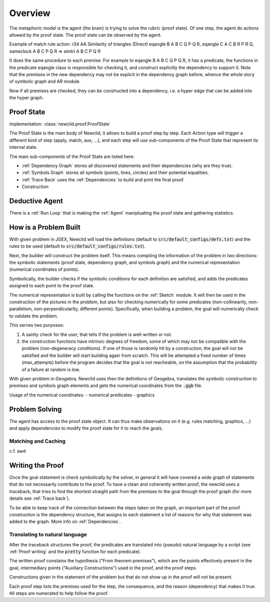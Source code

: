 Overview
========

.. role:: red
.. role:: orange
.. role:: green

.. image:: ../_static/images/overview.drawio.svg
  :alt: overview diagram

The metaphoric model is the agent (the brain) is trying to solve the rubric (proof state). Of one step, the agent do actions allowed by the proof state. The proof state can be observed by the agent.

Example of match rule action:
r34 AA Similarity of triangles (Direct)
eqangle B A B C Q P Q R, eqangle C A C B R P R Q, sameclock A B C P Q R => simtri A B C P Q R

It does the same procedure to each premise. For example to eqangle B A B C Q P Q R, it has a predicate, the functions in the predicate eqangle class is responsible for checking it, and construct explicitly the dependency to support it. Note that the premises in the new dependency may not be explicit in the dependency graph before, whence the whole story of symbolic graph and AR module.

Now if all premises are checked, they can be constructed into a dependency, i.e. a hyper edge that can be added into the hyper graph.

Proof State
-----------

implementation: :class:`newclid.proof.ProofState`

The :green:`Proof State` is the main body of Newclid,
it allows to build a proof step by step.
Each :red:`Action` type will trigger a different kind of step (apply, match, aux, ...),
and each step will use sub-components of the :green:`Proof State` that represent its internal state.

The main sub-components of the :green:`Proof State` are listed here:

- :ref:`Dependency Graph` stores all discovered statements and their dependencies (why are they true).
- :ref:`Symbols Graph` stores all symbols (points, lines, circles)
  and their potential equalities.
- :ref:`Trace Back` uses the :ref:`Dependencies` to build and print the final proof.
- Construction


Deductive Agent
---------------

There is a :ref:`Run Loop` that is making the :ref:`Agent` manipluating the proof state and gathering statistics.

How is a Problem Built
----------------------

With given problem in JGEX,
Newclid will load the definitions (default to :code:`src/default_configs/defs.txt`)
and the rules to be used (default to :code:`src/default_configs/rules.txt`).

Next, the builder will construct the problem itself.
This means compiling the information of the problem in two directions:
the symbolic statements (proof state, dependency graph, and symbols graph)
and the numerical representation (numerical coordinates of points).

Symbolically, the builder checks if the symbolic conditions for each definition are satisfied,
and adds the predicates assigned to each point to the proof state.

The numerical representation is built by calling the functions on the :ref:`Sketch` module.
It will then be used in the construction of the pictures in the problem,
but also for checking numerically for some predicates
(non-collinearity, non-parallelism, non-perpendicularity, different points).
Specifically, when building a problem, the goal will numerically check to validate the problem.

This serves two purposes:

1. A sanity check for the user, that tells if the problem is well-written or not.
2. the construction functions have intrinsic degrees of freedom, some of which may not be compatible with the problem (non-degeneracy conditions).
   If one of those is randomly hit by a construction, the goal will not be satisfied and the builder will start building again from scratch.
   This will be attempted a fixed number of times (max_attempts) before the program decides that the goal is not reacheable,
   on the assumption that the probability of a failure at random is low.


With given problem in Geogebra, Newclid uses then the definitions of Geogebra, translates the symbolic construction to premises and symbols graph elements and gets the numerical coordinates from the :code:`.ggb` file.

Usage of the numerical coordinates:
- numerical predicates
- graphics

Problem Solving
---------------

The agent has access to the proof state object. It can thus make observations on it (e.g. rules matching, graphics, ...) and apply dependencies to modify the proof state for it to reach the goals.

Matching and Caching
^^^^^^^^^^^^^^^^^^^^

c.f. awd

Writing the Proof
-----------------

Once the goal statement is check symbolically by the solver,
in general it will have covered a wide graph of statements that do not necessarily contribute to the proof.
To have a clean and coherently written proof, the newclid uses a traceback,
that tries to find the shortest straight path from the premises to the goal through the proof graph
(for more details see :ref:`Trace back`).

To be able to keep track of the connection between the steps taken on the graph,
an important part of the proof construction is the dependency structure,
that assigns to each statement a list of reasons for why that statement was added to the graph.
More info on :ref:`Dependencies`.


Translating to natural language
^^^^^^^^^^^^^^^^^^^^^^^^^^^^^^^

After the traceback structures the proof,
the predicates are translated into (pseudo) natural language by a script
(see :ref:`Proof writing` and the :code:`pretty` function for each predicate).

The written proof constains the hypothesis ("From theorem premises"),
which are the points effectively present in the goal,
intermediary points ("Auxiliary Constructions") used in the proof,
and the proof steps.

Constructions given in the statement of the problem but that do not show up in the proof will not be present.

Each proof step lists the premises used for the step, the consequence,
and the reason (dependency) that makes it true.
All steps are numerated to help follow the proof.
